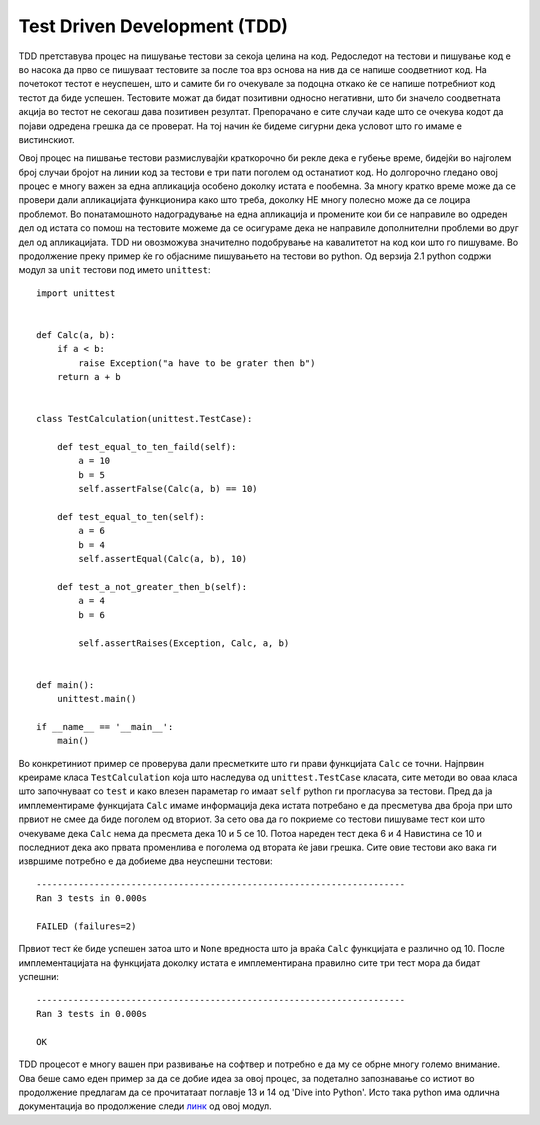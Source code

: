 .. _tdd:

*****************************
Test Driven Development (TDD)
*****************************
TDD  претставува процес на пишување тестови за секоја целина на код. 
Редоследот на тестови и пишување код е во насока да прво се пишуваат тестовите 
за после тоа врз основа на нив да се напише соодветниот код.  
На почетокот тестот е  неуспешен, што и самите би го очекувале за подоцна 
откако ќе се напише потребниот код тестот да биде успешен. 
Тестовите можат да бидат позитивни односно негативни, 
што би значело соодветната акција во тестот не секогаш дава позитивен резултат. 
Препорачано е сите случаи каде што се очекува кодот да  појави 
одредена грешка да се проверат. На тој начин ќе бидеме сигурни дека условот 
што го имаме е вистинскиот.

Овој процес на пишвање тестови размислувајќи краткорочно би рекле 
дека е губење време, бидејќи во најголем број случаи бројот на линии код за 
тестови е три пати поголем од останатиот код. Но долгорочно гледано овој процес 
е многу важен за една апликација особено доколку истата е пообемна. 
За многу кратко време може да се провери дали апликацијата функционира како што треба, 
доколку НЕ многу полесно може да се лоцира проблемот. 
Во понатамошното надоградување на една апликација и промените кои би се направиле 
во одреден дел од истата со помош на тестовите можеме да се осигураме 
дека не направиле дополнителни проблеми во друг дел од апликацијата. 
TDD ни овозможува  значително подобрување на кавалитетот на код кои што го пишуваме. 
Во продолжение преку пример ќе го објасниме пишувањето на тестови во python.
Од верзија 2.1 python содржи модул за  ``unit`` тестови под името ``unittest``::

   import unittest


   def Calc(a, b):
       if a < b:
           raise Exception("a have to be grater then b")
       return a + b
   
   
   class TestCalculation(unittest.TestCase):
   
       def test_equal_to_ten_faild(self):
           a = 10
           b = 5
           self.assertFalse(Calc(a, b) == 10)
   
       def test_equal_to_ten(self):
           a = 6
           b = 4
           self.assertEqual(Calc(a, b), 10)
   
       def test_a_not_greater_then_b(self):
           a = 4
           b = 6
   
           self.assertRaises(Exception, Calc, a, b)
   
   
   def main():
       unittest.main()
   
   if __name__ == '__main__':
       main()
 
Во конкретиниот пример се проверува дали пресметките што ги прави функцијата 
``Calc`` се точни. Најпрвин креираме класа ``TestCalculation`` која што 
наследува од ``unittest.TestCase`` класата, сите методи во оваа класа 
што започнуваат со ``test`` и како влезен параметар го имаат ``self`` python ги 
прогласува за тестови.  Пред да ја имплементираме функцијата ``Calc`` имаме информација 
дека истата потребано е да пресметува два броја при што првиот не смее да биде поголем 
од вториот. За сето ова да го покриеме  со тестови пишуваме тест кои  што 
очекуваме дека ``Calc`` нема да пресмета дека 10 и 5 се 10. 
Потоа нареден тест дека 6 и 4 Навистина се 10 и последниот дека ако 
првата променлива е поголема од втората ќе јави грешка. 
Сите овие тестови ако вака ги извршиме потребно е да добиеме 
два неуспешни тестови::
   
   ---------------------------------------------------------------------- 
   Ran 3 tests in 0.000s 

   FAILED (failures=2)

Првиот тест ќе биде успешен затоа што и ``None`` вредноста што ја враќа ``Calc`` 
функцијата е различно од 10. После имплементацијата на функцијата доколку истата 
е имплементирана правилно сите три тест мора да бидат успешни::
   
   ---------------------------------------------------------------------- 
   Ran 3 tests in 0.000s 

   OK
   
TDD процесот е многу вашен при развивање на софтвер и потребно е да му се обрне 
многу големо внимание. Ова беше само еден пример за да се добие идеа за 
овој процес, за подетално запознавање со истиот во продолжение предлагам да 
се прочитатаат  поглавје 13 и 14 од  'Dive into Python'. 
Исто така python има одлична документација во продолжение следи 
`линк <http://docs.python.org/2/library/unittest.html#module-unittest>`_ од овој модул.
